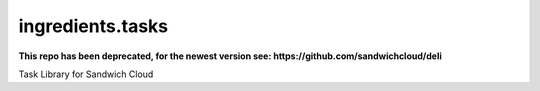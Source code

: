 ingredients.tasks
-----------------

**This repo has been deprecated, for the newest version see: https://github.com/sandwichcloud/deli**

.. image:: https://travis-ci.org/sandwichcloud/ingredients.tasks.svg?branch=master
   :target: https://travis-ci.org/sandwichcloud/ingredients.tasks

.. image:: https://badge.fury.io/py/ingredients.tasks.svg
   :target: https://badge.fury.io/py/ingredients.tasks

Task Library for Sandwich Cloud
